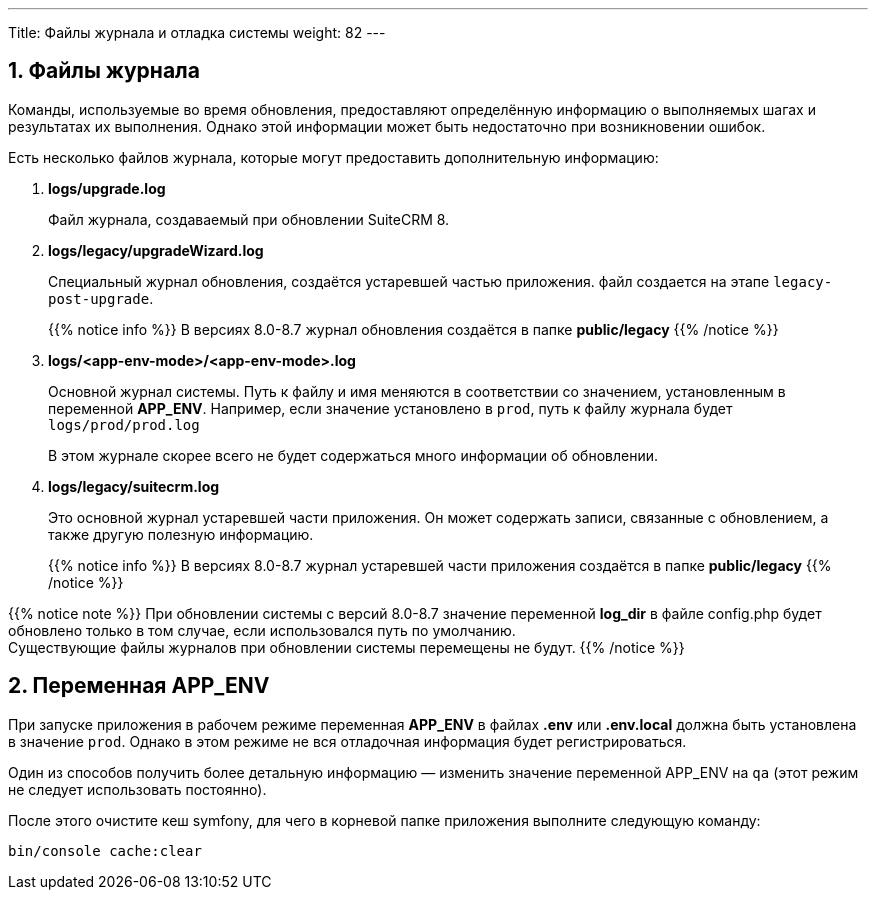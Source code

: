 ---
Title: Файлы журнала и отладка системы
weight: 82
---

:author: likhobory
:email: likhobory@mail.ru


:toc:
:toc-title: Оглавление
:toclevels: 1

//
:sectnums:
:sectnumlevels: 1
//

== Файлы журнала

Команды, используемые во время обновления, предоставляют определённую информацию о выполняемых шагах и результатах их выполнения. Однако этой информации может быть  недостаточно при возникновении ошибок.

Есть несколько файлов журнала, которые могут предоставить дополнительную информацию:

. *logs/upgrade.log*
+
Файл журнала, создаваемый при обновлении SuiteCRM 8.
+
. *logs/legacy/upgradeWizard.log*
+
Специальный журнал обновления, создаётся устаревшей частью приложения. файл создается на этапе `legacy-post-upgrade`.
+
{{% notice info %}}
В версиях 8.0-8.7 журнал обновления создаётся в папке *public/legacy*
{{% /notice %}}
+
. *logs/<app-env-mode>/<app-env-mode>.log*
+
Основной журнал системы. Путь к файлу и имя меняются в соответствии со значением, установленным в переменной *APP_ENV*. Например, если значение установлено в `prod`, путь к файлу журнала будет `logs/prod/prod.log`
+
В этом журнале скорее всего не будет содержаться много информации об обновлении.
+
. *logs/legacy/suitecrm.log*
+
Это основной журнал устаревшей части приложения. Он может содержать записи, связанные с обновлением, а также другую полезную информацию.
+
{{% notice info %}}
В версиях 8.0-8.7 журнал устаревшей части приложения создаётся в папке *public/legacy*
{{% /notice %}}

{{% notice note %}}
При обновлении системы с версий 8.0-8.7 значение переменной *log_dir* в файле config.php будет обновлено  только в том случае, если использовался путь по умолчанию. +
Существующие  файлы журналов при обновлении системы перемещены не будут.
{{% /notice %}}

== Переменная APP_ENV 

При запуске приложения в рабочем режиме переменная *APP_ENV* в файлах *.env* или *.env.local* должна быть установлена в значение `prod`. Однако в этом режиме не вся отладочная информация будет регистрироваться.

Один из способов получить более детальную информацию — изменить значение переменной APP_ENV на `qa` (этот режим не следует использовать постоянно).

После этого очистите кеш symfony, для чего в корневой папке приложения выполните следующую команду:

[source,console]
----
bin/console cache:clear
----
